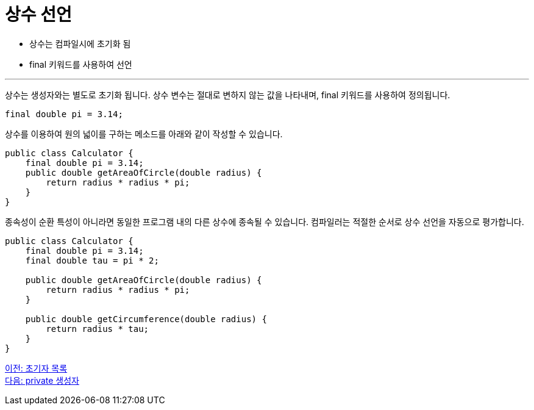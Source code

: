 = 상수 선언

* 상수는 컴파일시에 초기화 됨
* final 키워드를 사용하여 선언

---

상수는 생성자와는 별도로 초기화 됩니다. 상수 변수는 절대로 변하지 않는 값을 나타내며, final 키워드를 사용하여 정의됩니다.

[source, java]
----
final double pi = 3.14;
----

상수를 이용하여 원의 넓이를 구하는 메소드를 아래와 같이 작성할 수 있습니다.

[source, java]
----
public class Calculator {
    final double pi = 3.14;
    public double getAreaOfCircle(double radius) {
        return radius * radius * pi;
    }
}
----

종속성이 순환 특성이 아니라면 동일한 프로그램 내의 다른 상수에 종속될 수 있습니다. 컴파일러는 적절한 순서로 상수 선언을 자동으로 평가합니다.

[source, java]
----
public class Calculator {
    final double pi = 3.14;
    final double tau = pi * 2;

    public double getAreaOfCircle(double radius) {
        return radius * radius * pi;
    }

    public double getCircumference(double radius) {
        return radius * tau;
    }
}
----

link:./08_initializer_list.adoc[이전: 초기자 목록] +
link:./10_private_constructor.adoc[다음: private 생성자]